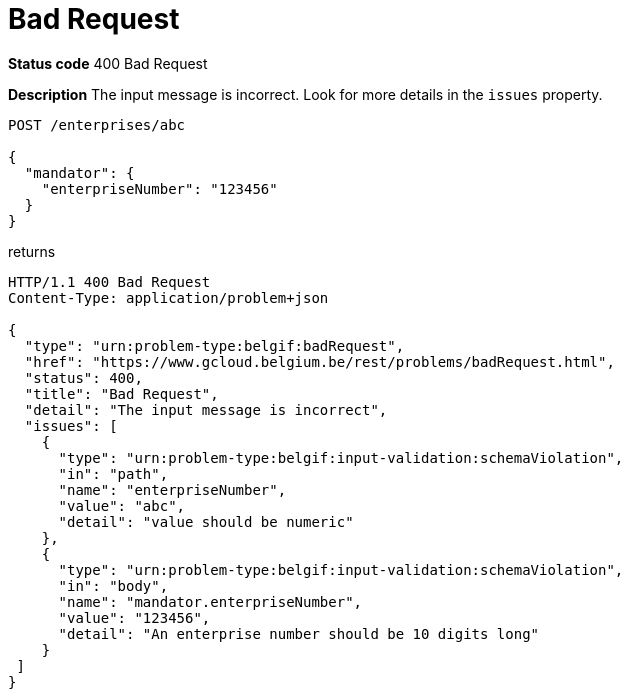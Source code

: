 = Bad Request
:nofooter:

*Status code* 400 Bad Request

*Description* The input message is incorrect. Look for more details in the `issues` property.


```
POST /enterprises/abc

{
  "mandator": {
    "enterpriseNumber": "123456"
  }
}
```

returns

```
HTTP/1.1 400 Bad Request
Content-Type: application/problem+json

{
  "type": "urn:problem-type:belgif:badRequest",
  "href": "https://www.gcloud.belgium.be/rest/problems/badRequest.html",
  "status": 400,
  "title": "Bad Request",
  "detail": "The input message is incorrect",
  "issues": [
    {
      "type": "urn:problem-type:belgif:input-validation:schemaViolation",
      "in": "path",
      "name": "enterpriseNumber",
      "value": "abc",
      "detail": "value should be numeric"
    },
    {
      "type": "urn:problem-type:belgif:input-validation:schemaViolation",
      "in": "body",
      "name": "mandator.enterpriseNumber",
      "value": "123456",
      "detail": "An enterprise number should be 10 digits long"
    }
 ]
}
```
